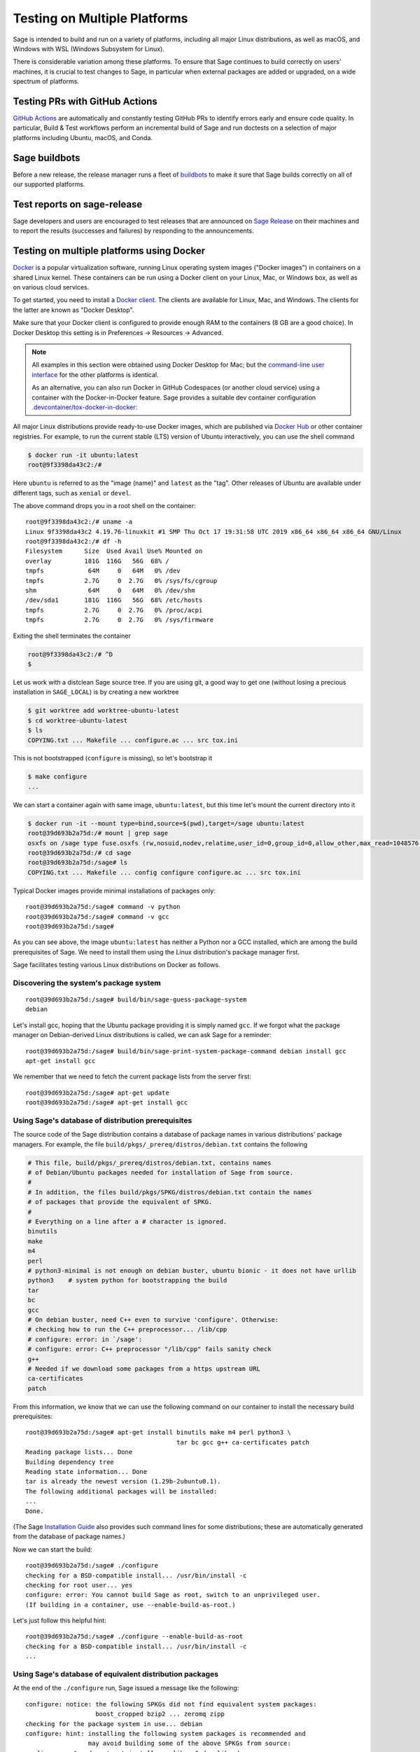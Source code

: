 .. nodoctest

.. highlight:: shell-session

.. _chapter-portability_testing:

=============================
Testing on Multiple Platforms
=============================

Sage is intended to build and run on a variety of platforms,
including all major Linux distributions, as well as macOS, and
Windows with WSL (Windows Subsystem for Linux).

There is considerable variation among these platforms.
To ensure that Sage continues to build correctly on users'
machines, it is crucial to test changes to Sage, in particular
when external packages are added or upgraded, on a wide
spectrum of platforms.


Testing PRs with GitHub Actions
===============================

`GitHub Actions <https://github.com/sagemath/sage/actions>`_ are automatically
and constantly testing GitHub PRs to identify errors early and ensure code
quality. In particular, Build & Test workflows perform an incremental build of
Sage and run doctests on a selection of major platforms including Ubuntu,
macOS, and Conda.


Sage buildbots
==============

Before a new release, the release manager runs a fleet of `buildbots
<http://build.sagemath.org>`_ to make it sure that Sage builds correctly on all
of our supported platforms.


Test reports on sage-release
============================

Sage developers and users are encouraged to test releases that are announced on
`Sage Release <https://groups.google.com/forum/#!forum/sage-release>`_ on their
machines and to report the results (successes and failures) by responding to the
announcements.


Testing on multiple platforms using Docker
==========================================

`Docker <https://www.docker.com>`_ is a popular virtualization
software, running Linux operating system images ("Docker images") in
containers on a shared Linux kernel.  These containers can be run
using a Docker client on your Linux, Mac, or Windows box, as well as
on various cloud services.

To get started, you need to install a `Docker client
<https://docs.docker.com/install/>`_.  The clients are available for
Linux, Mac, and Windows.  The clients for the latter are known as
"Docker Desktop".

Make sure that your Docker client is configured to provide enough RAM
to the containers (8 GB are a good choice). In Docker Desktop this
setting is in Preferences -> Resources -> Advanced.

.. NOTE::

   All examples in this section were obtained using Docker Desktop for
   Mac; but the `command-line user interface
   <https://docs.docker.com/engine/reference/commandline/cli/>`_ for the
   other platforms is identical.

   As an alternative, you can also run Docker in GitHub Codespaces
   (or another cloud service) using a container with the Docker-in-Docker
   feature. Sage provides a suitable dev container configuration
   `.devcontainer/tox-docker-in-docker
   <https://github.com/sagemath/sage/tree/develop/.devcontainer/tox-docker-in-docker>`_:

   .. ONLY:: html

      .. image:: https://github.com/codespaces/badge.svg
         :align: center
         :target: https://codespaces.new/sagemath/sage?devcontainer_path=.devcontainer%2Ftox-docker-in-docker%2Fdevcontainer.json

All major Linux distributions provide ready-to-use Docker images,
which are published via `Docker Hub <https://hub.docker.com>`_
or other container registries.  For
example, to run the current stable (LTS) version of Ubuntu
interactively, you can use the shell command

.. code-block:: console

    $ docker run -it ubuntu:latest
    root@9f3398da43c2:/#

Here ``ubuntu`` is referred to as the "image (name)" and ``latest`` as
the "tag".  Other releases of Ubuntu are available under different
tags, such as ``xenial`` or ``devel``.

The above command drops you in a root shell on the container::

    root@9f3398da43c2:/# uname -a
    Linux 9f3398da43c2 4.19.76-linuxkit #1 SMP Thu Oct 17 19:31:58 UTC 2019 x86_64 x86_64 x86_64 GNU/Linux
    root@9f3398da43c2:/# df -h
    Filesystem      Size  Used Avail Use% Mounted on
    overlay         181G  116G   56G  68% /
    tmpfs            64M     0   64M   0% /dev
    tmpfs           2.7G     0  2.7G   0% /sys/fs/cgroup
    shm              64M     0   64M   0% /dev/shm
    /dev/sda1       181G  116G   56G  68% /etc/hosts
    tmpfs           2.7G     0  2.7G   0% /proc/acpi
    tmpfs           2.7G     0  2.7G   0% /sys/firmware

Exiting the shell terminates the container

.. code-block:: console

    root@9f3398da43c2:/# ^D
    $

Let us work with a distclean Sage source tree.  If you are using git,
a good way to get one (without losing a precious installation in
``SAGE_LOCAL``) is by creating a new worktree

.. code-block:: console

    $ git worktree add worktree-ubuntu-latest
    $ cd worktree-ubuntu-latest
    $ ls
    COPYING.txt ... Makefile ... configure.ac ... src tox.ini

This is not bootstrapped (``configure`` is missing), so let's bootstrap it

.. code-block:: console

    $ make configure
    ...

We can start a container again with same image, ``ubuntu:latest``, but
this time let's mount the current directory into it

.. code-block:: console

    $ docker run -it --mount type=bind,source=$(pwd),target=/sage ubuntu:latest
    root@39d693b2a75d:/# mount | grep sage
    osxfs on /sage type fuse.osxfs (rw,nosuid,nodev,relatime,user_id=0,group_id=0,allow_other,max_read=1048576)
    root@39d693b2a75d:/# cd sage
    root@39d693b2a75d:/sage# ls
    COPYING.txt ... Makefile ... config configure configure.ac ... src tox.ini

Typical Docker images provide minimal installations of packages only::

  root@39d693b2a75d:/sage# command -v python
  root@39d693b2a75d:/sage# command -v gcc
  root@39d693b2a75d:/sage#

As you can see above, the image ``ubuntu:latest`` has neither a Python nor
a GCC installed, which are among the build prerequisites of Sage.  We
need to install them using the Linux distribution's package manager first.

Sage facilitates testing various Linux distributions on Docker as follows.

Discovering the system's package system
---------------------------------------

::

  root@39d693b2a75d:/sage# build/bin/sage-guess-package-system
  debian

Let's install gcc, hoping that the Ubuntu package providing it is
simply named ``gcc``.  If we forgot what the package manager on
Debian-derived Linux distributions is called, we can ask Sage for a
reminder::

  root@39d693b2a75d:/sage# build/bin/sage-print-system-package-command debian install gcc
  apt-get install gcc

We remember that we need to fetch the current package lists
from the server first::

  root@39d693b2a75d:/sage# apt-get update
  root@39d693b2a75d:/sage# apt-get install gcc

Using Sage's database of distribution prerequisites
---------------------------------------------------

The source code of the Sage distribution contains a database of
package names in various distributions' package managers.  For
example, the file ``build/pkgs/_prereq/distros/debian.txt`` contains the following

.. code-block:: yaml

  # This file, build/pkgs/_prereq/distros/debian.txt, contains names
  # of Debian/Ubuntu packages needed for installation of Sage from source.
  #
  # In addition, the files build/pkgs/SPKG/distros/debian.txt contain the names
  # of packages that provide the equivalent of SPKG.
  #
  # Everything on a line after a # character is ignored.
  binutils
  make
  m4
  perl
  # python3-minimal is not enough on debian buster, ubuntu bionic - it does not have urllib
  python3    # system python for bootstrapping the build
  tar
  bc
  gcc
  # On debian buster, need C++ even to survive 'configure'. Otherwise:
  # checking how to run the C++ preprocessor... /lib/cpp
  # configure: error: in `/sage':
  # configure: error: C++ preprocessor "/lib/cpp" fails sanity check
  g++
  # Needed if we download some packages from a https upstream URL
  ca-certificates
  patch

From this information, we know that we can use the following command
on our container to install the necessary build prerequisites::

  root@39d693b2a75d:/sage# apt-get install binutils make m4 perl python3 \
                                           tar bc gcc g++ ca-certificates patch
  Reading package lists... Done
  Building dependency tree
  Reading state information... Done
  tar is already the newest version (1.29b-2ubuntu0.1).
  The following additional packages will be installed:
  ...
  Done.

(The Sage `Installation Guide <../installation/index.html>`_ also
provides such command lines for some distributions; these are
automatically generated from the database of package names.)

Now we can start the build::

  root@39d693b2a75d:/sage# ./configure
  checking for a BSD-compatible install... /usr/bin/install -c
  checking for root user... yes
  configure: error: You cannot build Sage as root, switch to an unprivileged user.
  (If building in a container, use --enable-build-as-root.)

Let's just follow this helpful hint::

  root@39d693b2a75d:/sage# ./configure --enable-build-as-root
  checking for a BSD-compatible install... /usr/bin/install -c
  ...


.. _section-equiv-distro-packages:

Using Sage's database of equivalent distribution packages
---------------------------------------------------------

At the end of the ``./configure`` run, Sage issued a message like the
following::

  configure: notice: the following SPKGs did not find equivalent system packages:
                     boost_cropped bzip2 ... zeromq zipp
  checking for the package system in use... debian
  configure: hint: installing the following system packages is recommended and
                   may avoid building some of the above SPKGs from source:
  configure:   $ sudo apt-get install ... libzmq3-dev libz-dev
  configure: After installation, re-run configure using:
  configure:   $ make reconfigure

This information comes from Sage's database of equivalent system
packages.  For example

.. code-block:: console

    $ ls build/pkgs/flint/distros/
    alpine.txt  fedora.txt  gentoo.txt   macports.txt  opensuse.txt  void.txt
    conda.txt   debian.txt  freebsd.txt  homebrew.txt  nix.txt       repology.txt
    $ cat build/pkgs/flint/distros/debian.txt
    libflint-dev

Note that these package equivalencies are based on a current stable or
testing version of the distribution; the packages are not guaranteed
to exist in every release or derivative distribution.

The Sage distribution is intended to build correctly no matter what
superset of the set of packages forming the minimal build
prerequisites is installed on the system.  If it does not, this is a
bug of the Sage distribution and should be reported and fixed on a
ticket.  Crucial part of a bug report is the configuration of the
system, in particular a list of installed packages and their versions.

Let us install a subset of these packages::

  root@39d693b2a75d:/sage# apt-get install libbz2-dev bzip2 libz-dev
  Reading package lists... Done
  ...
  Setting up zlib1g-dev:amd64 (1:1.2.11.dfsg-0ubuntu2) ...
  root@39d693b2a75d:/sage#


Committing a container to disk
------------------------------

After terminating the container, the following command shows the status
of the container you just exited

.. code-block:: console

    root@39d693b2a75d:/sage# ^D
    $ docker ps -a | head -n3
    CONTAINER ID   IMAGE           COMMAND       CREATED         STATUS
    39d693b2a75d   ubuntu:latest   "/bin/bash"   8 minutes ago   Exited (0) 6 seconds ago
    9f3398da43c2   ubuntu:latest   "/bin/bash"   8 minutes ago   Exited (0) 8 minutes ago

We can go back to the container with the command

.. code-block:: console

    $ docker start -a -i 39d693b2a75d
    root@9f3398da43c2:/#

Here, ``39d693b2a75d`` is the container id, which appeared in the
shell prompts and in the output of ``docker ps``.

We can create a new image corresponding to its current state

.. code-block:: console

    root@39d693b2a75d:/# ^D
    $ docker commit 39d693b2a75d ubuntu-latest-minimal-17
    sha256:4151c5ca4476660f6181cdb13923da8fe44082222b984c377fb4fd6cc05415c1

where ``ubuntu-latest-minimal-17`` is an arbitrary symbolic name for the new
image. The output of the command is the id of the new image. We can use either
the symbolic name or the id to refer to the new image.

We can run the image and get a new container with the same state as
the one that we terminated.  Again we want to mount our worktree into
it; otherwise, because we did not make a copy, the new container will
have no access to the worktree

.. code-block:: console

    $ docker run -it \
    --mount type=bind,source=$(pwd),target=/sage ubuntu-latest-minimal-17
    root@73987568712c:/# cd sage
    root@73987568712c:/sage# command -v gcc
    /usr/bin/gcc
    root@73987568712c:/sage# command -v bunzip2
    /usr/bin/bunzip2
    root@73987568712c:/sage# ^D
    $

The image ``ubuntu-latest-minimal-17`` can be run in as many
containers as we want and can also be shared with other users or
developers so that they can run it in a container on their machine.
(See the Docker documentation on how to `share images on Docker Hub
<https://docs.docker.com/get-started/part3/>`_ or to `save images to a
tar archive
<https://docs.docker.com/engine/reference/commandline/save/>`_.)

This facilitates collaboration on fixing portability bugs of the Sage
distribution.  After reproducing a portability bug on a container,
several developers can work on fixing the bug using containers running
on their respective machines.


Generating dockerfiles
----------------------

Sage also provides a script for generating a ``Dockerfile``, which is
a recipe for automatically building a new image

.. code-block:: console

    $ .github/workflows/write-dockerfile.sh debian ":standard: :optional:" > Dockerfile

(The second argument is passed to ``sage -package list`` to find packages for the listed package types.)

.. this interface should be improved obviously. See #29146 - Refactor tox.ini and build/bin/write_dockerfile.sh

The ``Dockerfile`` instructs the command ``docker build`` to build a
new Docker image.  Let us take a quick look at the generated file;
this is slightly simplified

.. code-block:: console

    $ cat Dockerfile
    # Automatically generated by write-dockerfile.sh
    # the :comments: separate the generated file into sections
    # to simplify writing scripts that customize this file
  ...

First, it instructs ``docker build`` to start from an existing base
image...::

  ...
  ARG BASE_IMAGE=ubuntu:latest
  FROM ${BASE_IMAGE}
  ...

Then, to install system packages...::

  ...
  RUN apt-get update && DEBIAN_FRONTEND=noninteractive apt-get install -qqq --no-install-recommends --yes binutils make m4 perl python3 ... libzmq3-dev libz-dev && apt-get clean

Then, to bootstrap and configure...::

  RUN mkdir -p /sage
  WORKDIR /sage
  ADD Makefile VERSION.txt README.md bootstrap configure.ac sage ./
  ADD src/doc/bootstrap src/doc/bootstrap
  ADD m4 ./m4
  ADD build ./build
  RUN ./bootstrap
  ADD src/bin src/bin
  ARG EXTRA_CONFIGURE_ARGS=""
  RUN ./configure --enable-build-as-root ${EXTRA_CONFIGURE_ARGS} || (cat config.log; exit 1)

Finally, to build and test...::

  ARG NUMPROC=8
  ENV MAKE="make -j${NUMPROC}"
  ARG USE_MAKEFLAGS="-k"
  RUN make ${USE_MAKEFLAGS} base-toolchain
  ARG TARGETS_PRE="all-sage-local"
  RUN make ${USE_MAKEFLAGS} ${TARGETS_PRE}
  ADD src src
  ARG TARGETS="build ptest"
  RUN make ${USE_MAKEFLAGS} ${TARGETS}

You can customize the image build process by passing build arguments to the
command ``docker build``.  For example

.. code-block:: console

    $ docker build . -f Dockerfile \
      --build-arg BASE_IMAGE=ubuntu:latest \
      --build-arg NUMPROC=4 \
      --build-arg EXTRA_CONFIGURE_ARGS="--with-python=/usr/bin/python3.42"

These arguments (and their default values) are defined using ``ARG``
commands in the ``Dockerfile``.

The above command will build Sage from scratch and will therefore take
quite long.  Let us instead just do a partial build, consisting of one
small package, by setting the arguments ``TARGETS_PRE`` and
``TARGETS``.  We use a silent build (``make V=0``)

.. code-block:: console

    $ docker build . -f Dockerfile \
      --build-arg TARGETS_PRE=ratpoints \
      --build-arg TARGETS=ratpoints \
      --build-arg USE_MAKEFLAGS="V=0"
    Sending build context to Docker daemon    285MB
    Step 1/28 : ARG BASE_IMAGE=ubuntu:latest
    ...
    Step 2/28 : FROM ${BASE_IMAGE}
    ---> 549b9b86cb8d
    ...
    Step 25/28 : RUN make SAGE_SPKG="sage-spkg -y -o" ${USE_MAKEFLAGS} ${TARGETS_PRE}
    ...
    make[1]: Entering directory '/sage/build/make'
    sage-logger -p 'sage-spkg -y -o  ratpoints-2.1.3.p5' '/sage/logs/pkgs/ratpoints-2.1.3.p5.log'
    [ratpoints-2.1.3.p5] installing. Log file: /sage/logs/pkgs/ratpoints-2.1.3.p5.log
      [ratpoints-2.1.3.p5] successfully installed.
    make[1]: Leaving directory '/sage/build/make'

    real	0m18.886s
    user	0m1.779s
    sys	0m0.314s
    Sage build/upgrade complete!
    ...
    ---> 2d06689d39fa
    Successfully built 2d06689d39fa

We can now start a container using the image id shown in the last step

.. code-block:: console

    $docker run -it 2d06689d39fa bash
    root@fab59e09a641:/sage# ls -l logs/pkgs/
    total 236
    -rw-r--r-- 1 root root 231169 Mar 26 22:07 config.log
    -rw-r--r-- 1 root root   6025 Mar 26 22:27 ratpoints-2.1.3.p5.log
    root@fab59e09a641:/sage# ls -l local/lib/*rat*
    -rw-r--r-- 1 root root 177256 Mar 26 22:27 local/lib/libratpoints.a

You can customize the image build process further by editing the
``Dockerfile``.  For example, by default, the generated ``Dockerfile``
configures, builds, and tests Sage.  By deleting or commenting out the
commands for the latter, you can adjust the Dockerfile to stop after
the ``configure`` phase, for example.

``Dockerfile`` is the default filename for Dockerfiles.  You can
change it to any other name, but it is recommended to use
``Dockerfile`` as a prefix, such as ``Dockerfile-debian-standard``.
It should be placed within the tree rooted at the current directory
(``.``); if you want to put it elsewhere, you need to learn about
details of "Docker build contexts".

Note that in contrast to the workflow described in the above sections,
the ``Dockerfile`` **copies** a snapshot of your Sage worktree into
the build container, using ``ADD`` commands, instead of mounting the
directory into it.  This copying is subject to the exclusions in the
``.gitignore`` file (via a symbolic link from ``.dockerignore``).
Therefore, only the sources are copied, but not your configuration
(such as the file ``config.status``), nor the ``$SAGE_LOCAL`` tree,
nor any other build artefacts.

Because of this, you can build a Docker image using the generated
``Dockerfile`` from your main Sage development tree.  It does not have
to be distclean to start, and the build will not write into it at all.
Hence, you can continue editing and compiling your Sage development
tree even while Docker builds are running.


Debugging a portability bug using Docker
----------------------------------------

Let us do another partial build.  We choose a package that we suspect
might not work on all platforms, ``surf``, which was marked as
"experimental" in 2017

.. code-block:: console

    $ docker build . -f Dockerfile \
      --build-arg BASE_IMAGE=ubuntu:latest \
      --build-arg NUMPROC=4 \
      --build-arg TARGETS_PRE=surf \
      --build-arg TARGETS=surf
    Sending build context to Docker daemon    285MB
    Step 1/28 : ARG BASE_IMAGE=ubuntu:latest
    Step 2/28 : FROM ${BASE_IMAGE}
    ---> 549b9b86cb8d
    ...
    Step 24/28 : ARG TARGETS_PRE="all-sage-local"
    ---> Running in 17d0ddb5ad7b
    Removing intermediate container 17d0ddb5ad7b
    ---> 7b51411520c3
    Step 25/28 : RUN make SAGE_SPKG="sage-spkg -y -o" ${USE_MAKEFLAGS} ${TARGETS_PRE}
    ---> Running in 61833bea6a6d
    make -j4 build/make/Makefile --stop
    ...
    [surf-1.0.6-gcc6] Attempting to download package surf-1.0.6-gcc6.tar.gz from mirrors
    ...
    [surf-1.0.6-gcc6] http://mirrors.mit.edu/sage/spkg/upstream/surf/surf-1.0.6-gcc6.tar.gz
    ...
    [surf-1.0.6-gcc6] Setting up build directory for surf-1.0.6-gcc6
    ...
    [surf-1.0.6-gcc6] /usr/bin/ld: cannot find -lfl
    [surf-1.0.6-gcc6] collect2: error: ld returned 1 exit status
    [surf-1.0.6-gcc6] Makefile:504: recipe for target 'surf' failed
    [surf-1.0.6-gcc6] make[3]: *** [surf] Error 1
    ...
    [surf-1.0.6-gcc6] Error installing package surf-1.0.6-gcc6
    ...
    Makefile:2088: recipe for target '/sage/local/var/lib/sage/installed/surf-1.0.6-gcc6' failed
    make[1]: *** [/sage/local/var/lib/sage/installed/surf-1.0.6-gcc6] Error 1
    make[1]: Target 'surf' not remade because of errors.
    make[1]: Leaving directory '/sage/build/make'
    ...
    Error building Sage.

    The following package(s) may have failed to build (not necessarily
    during this run of 'make surf'):

    * package:         surf-1.0.6-gcc6
      last build time: Mar 26 22:07
      log file:        /sage/logs/pkgs/surf-1.0.6-gcc6.log
      build directory: /sage/local/var/tmp/sage/build/surf-1.0.6-gcc6

    ...
    Makefile:31: recipe for target 'surf' failed
    make: *** [surf] Error 1
    The command '/bin/sh -c make SAGE_SPKG="sage-spkg -y -o" ${USE_MAKEFLAGS} ${TARGETS_PRE}'
    returned a non-zero code: 2

Note that no image id is shown at the end; the build failed, and no
image is created.  However, the container in which the last step of
the build was attempted exists

.. code-block:: console

    $docker ps -a |head -n3
    CONTAINER ID        IMAGE                      COMMAND                   CREATED             STATUS
    61833bea6a6d        7b51411520c3               "/bin/sh -c 'make SA…"    9 minutes ago       Exited (2) 1 minute ago
    73987568712c        ubuntu-latest-minimal-17   "/bin/bash"               24 hours ago        Exited (0) 23 hours ago

We can copy the build directory from the container for inspection

.. code-block:: console

    $ docker cp 61833bea6a6d:/sage/local/var/tmp/sage/build ubuntu-build
    $ ls ubuntu-build/surf*/src
    AUTHORS         TODO            curve           misc
    COPYING         acinclude.m4    debug           missing
    ChangeLog       aclocal.m4      dither          mkinstalldirs
    INSTALL         background.pic  docs            mt
    Makefile        config.guess    draw            src
    Makefile.am     config.log      drawfunc        surf.1
    Makefile.global config.status   examples        surf.xpm
    Makefile.in     config.sub      gtkgui          yaccsrc
    NEWS            configure       image-formats
    README          configure.in    install-sh

Alternatively, we can use ``docker commit`` as explained earlier to
create an image from the container

.. code-block:: console

    $ docker commit 61833bea6a6d
    sha256:003fbd511016fe305bd8494bb1747f0fbf4cb2c788b4e755e9099d9f2014a60d
    $ docker run -it 003fbd511 bash
    root@2d9ac65f4572:/sage# (cd /sage/local/var/tmp/sage/build/surf* && /sage/sage --buildsh)

    Starting subshell with Sage environment variables set.  Don't forget
    to exit when you are done.
    ...
    Note: SAGE_ROOT=/sage
    (sage-buildsh) root@2d9ac65f4572:surf-1.0.6-gcc6$ ls /usr/lib/libfl*
    /usr/lib/libflint-2.5.2.so  /usr/lib/libflint-2.5.2.so.13.5.2  /usr/lib/libflint.a  /usr/lib/libflint.so
    (sage-buildsh) root@2d9ac65f4572:surf-1.0.6-gcc6$ apt-get update && apt-get install apt-file
    (sage-buildsh) root@2d9ac65f4572:surf-1.0.6-gcc6$ apt-file update
    (sage-buildsh) root@2d9ac65f4572:surf-1.0.6-gcc6$ apt-file search "/usr/lib/libfl.a"
    flex-old: /usr/lib/libfl.a
    freebsd-buildutils: /usr/lib/libfl.a
    (sage-buildsh) root@2d9ac65f4572:surf-1.0.6-gcc6$ apt-get install flex-old
    (sage-buildsh) root@2d9ac65f4572:surf-1.0.6-gcc6$ ./spkg-install
    checking for a BSD-compatible install... /usr/bin/install -c
    checking whether build environment is sane... yes
    ...
      /usr/bin/install -c  surf /sage/local/bin/surf
    /usr/bin/install -c -m 644 ./surf.1 /sage/local/share/man/man1/surf.1
    ...
    make[1]: Leaving directory '/sage/local/var/tmp/sage/build/surf-1.0.6-gcc6/src'
    (sage-buildsh) root@2d9ac65f4572:surf-1.0.6-gcc6$ exit
    root@2d9ac65f4572:/sage# exit
    $

A standard case of bitrot.


Automatic Docker-based build testing using tox
----------------------------------------------

`tox <https://tox.readthedocs.io/en/latest/>`_ is a Python package that
is widely used for automating tests of Python projects.

If you are using Docker locally, install ``tox`` for use with your system Python,
for example using

.. code-block:: console

    $ pip install --user tox

If you run Docker-in-Docker on GitHub Codespaces using our dev container
configuration `.devcontainer/tox-docker-in-docker
<https://github.com/sagemath/sage/tree/develop/.devcontainer/tox-docker-in-docker>`_,
``tox`` is already installed.

Sage provides a sophisticated tox configuration in the file
:sage_root:`tox.ini` for the purpose of portability testing.

A tox "environment" is identified by a symbolic name composed of
several `Tox "factors"
<https://tox.readthedocs.io/en/latest/config.html#complex-factor-conditions>`_.

The **technology** factor describes how the environment is run:

- ``docker`` builds a Docker image as described above.

- ``local`` runs testing on the host OS instead.  We explain this
  technology in a later section.

The next two factors determine the host system configuration: The
**system factor** describes a base operating system image.

- Examples are ``ubuntu-focal``, ``debian-buster``,
  ``archlinux-latest``, ``fedora-30``, ``slackware-14.2``,
  ``centos-7-i386``, and ``ubuntu-bionic-arm64``.

- See :sage_root:`tox.ini` for a complete list, and to which images
  on Docker hub they correspond.

The **packages factor** describes a list of system packages to be
installed on the system before building Sage:

- ``minimal`` installs the system packages known to Sage to provide
  minimal prerequisites for bootstrapping and building the Sage
  distribution.  This corresponds to the packages ``_bootstrap`` and
  ``_prereq``.

- ``standard`` additionally installs all known system packages that
  are equivalent to standard packages of the Sage distribution, for
  which the mechanism ``spkg-configure.m4`` is implemented.
  This corresponds to the packages listed by

.. code-block:: console

    $ sage --package list --has-file=spkg-configure.m4 :standard:

- ``maximal`` does the same for all standard and optional packages.
  This corresponds to the packages listed by

.. code-block:: console

    $ sage --package list :standard: :optional:

The factors are connected by a hyphen to name a system configuration,
such as ``debian-buster-standard`` and ``centos-7-i386-minimal``.

Finally, the **configuration** factor (which is allowed to be empty)
controls how the ``configure`` script is run.

The factors are connected by a hyphen to name a tox environment.  (The
order of the factors does not matter; however, for consistency and
because the ordered name is used for caching purposes, we recommend to
use the factors in the listed order.)

To run an environment

.. code-block:: console

    $ tox -e docker-slackware-14.2-minimal
    $ tox -e docker-ubuntu-bionic-standard

Arbitrary extra arguments to ``docker build`` can be supplied through
the environment variable ``EXTRA_DOCKER_BUILD_ARGS``.  For example,
for a non-silent build (``make V=1``), use

.. code-block:: console

    $ EXTRA_DOCKER_BUILD_ARGS="--build-arg USE_MAKEFLAGS=\"V=1\"" \
      tox -e docker-ubuntu-bionic-standard

By default, tox uses ``TARGETS_PRE=all-sage-local`` and
``TARGETS=build``, leading to a complete build of Sage without the
documentation.  If you pass positional arguments to tox (separated
from tox options by ``--``), then both ``TARGETS_PRE`` and ``TARGETS``
are set to these arguments.  In this way, you can build some specific
packages instead of all of Sage, for example

.. code-block:: console

    $ tox -e docker-centos-8-standard -- ratpoints

If the build succeeds, this will create a new image named
``sage-centos-8-standard-with-targets:9.1.beta9-431-gca4b5b2f33-dirty``,
where

- the image name is derived from the tox environment name and the
  suffix ``with-targets`` expresses that the ``make`` targets given in
  ``TARGETS`` have been built;

- the tag name describes the git revision of the source tree as per
  ``git describe --dirty``.

You can ask for tox to create named intermediate images as well.  For
example, to create the images corresponding to the state of the OS
after installing all system packages (``with-system-packages``) and
the one just after running the ``configure`` script (``configured``)

.. code-block:: console

    $ DOCKER_TARGETS="with-system-packages configured with-targets" \
      tox -e docker-centos-8-standard -- ratpoints
    ...
    Sending build context to Docker daemon ...
    Step 1/109 : ARG BASE_IMAGE=fedora:latest
    Step 2/109 : FROM ${BASE_IMAGE} as with-system-packages
    ...
    Step 109/109 : RUN yum install -y zlib-devel || echo "(ignoring error)"
    ...
    Successfully built 4bb14c3d5646
    Successfully tagged sage-centos-8-standard-with-system-packages:9.1.beta9-435-g861ba33bbc-dirty
    Sending build context to Docker daemon ...
    ...
    Successfully tagged sage-centos-8-standard-configured:9.1.beta9-435-g861ba33bbc-dirty
    ...
    Sending build context to Docker daemon ...
    ...
    Successfully tagged sage-centos-8-standard-with-targets:9.1.beta9-435-g861ba33bbc-dirty

Let's verify that the images are available

.. code-block:: console

    $ docker images | head
    REPOSITORY                                    TAG                               IMAGE ID
    sage-centos-8-standard-with-targets           9.1.beta9-435-g861ba33bbc-dirty   7ecfa86fceab
    sage-centos-8-standard-configured             9.1.beta9-435-g861ba33bbc-dirty   4314929e2b4c
    sage-centos-8-standard-with-system-packages   9.1.beta9-435-g861ba33bbc-dirty   4bb14c3d5646
  ...


Automatic build testing on the host OS using tox -e local-direct
----------------------------------------------------------------

The ``local`` technology runs testing on the host OS instead.

In contrast to the ``docker`` technology, it does not make a copy of
the source tree.  It is most straightforward to run it from a
separate, distclean git worktree.

Let us try a first variant of the ``local`` technology, the tox
environment called ``local-direct``.  Because all builds with tox
begin by bootstrapping the source tree, you will need autotools and
other prerequisites installed in your system.  See
``build/pkgs/_bootstrap/distros/*.txt`` for a list of system packages that
provide these prerequisites.

We start by creating a fresh (distclean) git worktree

.. code-block:: console

    $ git worktree add worktree-local
    $ cd worktree-local
    $ ls
    COPYING.txt ... Makefile ... configure.ac ... src tox.ini

Again we build only a small package.  Build targets can be passed as
positional arguments (separated from tox options by ``--``):

.. code-block:: console

    $ tox -e local-direct -- ratpoints
    local-direct create: /Users/mkoeppe/.../worktree-local/.tox/local-direct
    local-direct run-test-pre: PYTHONHASHSEED='2211987514'
    ...
    src/doc/bootstrap:48: installing src/doc/en/installation/debian.txt...
    bootstrap:69: installing 'config/config.rpath'
    configure.ac:328: installing 'config/compile'
    configure.ac:113: installing 'config/config.guess'
    ...
    checking for a BSD-compatible install... /usr/bin/install -c
    checking whether build environment is sane... yes
    ...
    sage-logger -p 'sage-spkg -y -o  ratpoints-2.1.3.p5' '.../worktree-local/logs/pkgs/ratpoints-2.1.3.p5.log'
    [ratpoints-2.1.3.p5] installing. Log file: .../worktree-local/logs/pkgs/ratpoints-2.1.3.p5.log
      [ratpoints-2.1.3.p5] successfully installed.
    ...
      local-direct: commands succeeded
      congratulations :)

Let's investigate what happened here

.. code-block:: console

    $ ls -la
    total 2576
    drwxr-xr-x  35 mkoeppe  staff    1120 Mar 26 22:20 .
    drwxr-xr-x  63 mkoeppe  staff    2016 Mar 27 09:35 ..
    ...
    lrwxr-xr-x   1 mkoeppe  staff      10 Mar 26 20:34 .dockerignore -> .gitignore
    -rw-r--r--   1 mkoeppe  staff      74 Mar 26 20:34 .git
    ...
    -rw-r--r--   1 mkoeppe  staff    1212 Mar 26 20:41 .gitignore
    ...
    drwxr-xr-x   7 mkoeppe  staff     224 Mar 26 22:11 .tox
    ...
    -rw-r--r--   1 mkoeppe  staff    7542 Mar 26 20:41 Makefile
    ...
    lrwxr-xr-x   1 mkoeppe  staff     114 Mar 26 20:45 config.log -> .tox/local-direct/log/config.log
    -rwxr-xr-x   1 mkoeppe  staff   90411 Mar 26 20:46 config.status
    -rwxr-xr-x   1 mkoeppe  staff  887180 Mar 26 20:45 configure
    -rw-r--r--   1 mkoeppe  staff   17070 Mar 26 20:41 configure.ac
    ...
    lrwxr-xr-x   1 mkoeppe  staff     103 Mar 26 20:45 logs -> .tox/local-direct/log
    drwxr-xr-x  24 mkoeppe  staff     768 Mar 26 20:45 m4
    lrwxr-xr-x   1 mkoeppe  staff     105 Mar 26 20:45 prefix -> .tox/local-direct/local
    -rwxr-xr-x   1 mkoeppe  staff    4868 Mar 26 20:34 sage
    drwxr-xr-x  16 mkoeppe  staff     512 Mar 26 20:46 src
    -rw-r--r--   1 mkoeppe  staff   13478 Mar 26 20:41 tox.ini
    drwxr-xr-x   4 mkoeppe  staff     128 Mar 26 20:46 upstream

There is no ``local`` subdirectory.  This is part of a strategy to
keep the source tree clean to the extent possible. In particular:

- ``tox`` configured the build to use a separate ``$SAGE_LOCAL``
  hierarchy in a directory under the tox environment directory
  ``.tox/local-direct``.  It created a symbolic link ``prefix`` that
  points there, for convenience

.. code-block:: console

    $ ls -l prefix/lib/*rat*
    -rw-r--r--  1 mkoeppe  staff  165968 Mar 26 20:46 prefix/lib/libratpoints.a

- Likewise, it created a separate ``logs`` directory, again under the
  tox environment directory, and a symbolic link.

This makes it possible for advanced users to test several ``local``
tox environments (such as ``local-direct``) out of one worktree.  However, because a
build still writes configuration scripts and build artefacts (such as
``config.status``) into the worktree, only one ``local`` build can run
at a time in a given worktree.

The tox environment directory will be reused for the next ``tox`` run,
which will therefore do an incremental build.  To start a fresh build,
you can use the ``-r`` option.

Automatic build testing on the host OS with best-effort isolation using tox -e local
------------------------------------------------------------------------------------

``tox -e local`` (without ``-direct``) attempts a best-effort
isolation from the user's environment as follows:

- All environment variables are set to standard values; with the
  exception of ``MAKE`` and ``EXTRA_CONFIGURE_ARGS``.  In particular,
  ``PATH`` is set to just ``/usr/bin:/bin:/usr/sbin:/sbin``; it does
  not include ``/usr/local/bin``.


Note, however, that various packages have build scripts that use
``/usr/local`` or other popular file system locations such as
``/opt/sfw/``.  Therefore, the isolation is not complete.  Using
``/usr/local`` is considered standard behavior.  On the other hand, we
consider a package build script that inspects other file system
locations to be a bug of the Sage distribution, which should be
reported and fixed on a ticket.


Automatic build testing on macOS with a best-effort isolated installation of Homebrew
-------------------------------------------------------------------------------------

XCode on macOS does not provide the prerequisites for bootstrapping
the Sage distribution.  A good way to install them is using the
Homebrew package manager.

In fact, Sage provides a tox environment that automatically installs
an isolated copy of Homebrew with all prerequisites for bootstrapping

.. code-block:: console

    $ tox -e local-homebrew-macos-minimal -- lrslib
    local-homebrew-macos-minimal create: .../worktree-local/.tox/local-homebrew-macos-minimal
    local-homebrew-macos-minimal run-test-pre: PYTHONHASHSEED='4246149402'
    ...
    Initialized empty Git repository in .../worktree-local/.tox/local-homebrew-macos-minimal/homebrew/.git/
    ...
    Tapped 2 commands and 4942 formulae (5,205 files, 310.7MB).
    ==> Downloading https://ftp.gnu.org/gnu/gettext/gettext-0.20.1.tar.xz
    ...
    ==> Pouring autoconf-2.69.catalina.bottle.4.tar.gz
    ...
    ==> Pouring pkg-config-0.29.2.catalina.bottle.1.tar.gz
      .../worktree-local/.tox/local-homebrew-macos-minimal/homebrew/Cellar/pkg-config/0.29.2: 11 files, 623.4KB
    ==> Caveats
    ==> gettext
    gettext is keg-only, which means it was not symlinked into .../worktree-local/.tox/local-homebrew-macos-minimal/homebrew,
    because macOS provides the BSD gettext library & some software gets confused if both are in the library path.

    If you need to have gettext first in your PATH run:
      echo 'export PATH=".../worktree-local/.tox/local-homebrew-macos-minimal/homebrew/opt/gettext/bin:$PATH"' >> ~/.bash_profile

    For compilers to find gettext you may need to set:
      export LDFLAGS="-L.../worktree-local/.tox/local-homebrew-macos-minimal/homebrew/opt/gettext/lib"
      export CPPFLAGS="-I.../worktree-local/.tox/local-homebrew-macos-minimal/homebrew/opt/gettext/include"
    ...
    local-homebrew-macos-minimal run-test: commands[0] | bash -c 'export PATH=.../worktree-local/.tox/local-homebrew-macos-minimal/homebrew/bin:/usr/bin:/bin:/usr/sbin:/sbin && . .homebrew-build-env && ./bootstrap && ./configure --prefix=.../worktree-local/.tox/local-homebrew-macos-minimal/local    && make -k V=0 ... lrslib'
    ...
    bootstrap:69: installing 'config/config.rpath'
    ...
    checking for a BSD-compatible install... /usr/bin/install -c
    checking whether build environment is sane... yes
    ...
    configure: notice: the following SPKGs did not find equivalent system packages: cbc cliquer ... tachyon xz zeromq
    checking for the package system in use... homebrew
    configure: hint: installing the following system packages is recommended and may avoid building some of the above SPKGs from source:
    configure:   $ brew install cmake gcc gsl mpfi ninja openblas gpatch r readline xz zeromq
    ...
    sage-logger -p 'sage-spkg -y -o  lrslib-062+autotools-2017-03-03.p1' '.../worktree-local/logs/pkgs/lrslib-062+autotools-2017-03-03.p1.log'
    [lrslib-062+autotools-2017-03-03.p1] installing. Log file: .../worktree-local/logs/pkgs/lrslib-062+autotools-2017-03-03.p1.log
      [lrslib-062+autotools-2017-03-03.p1] successfully installed.
    ...
      local-homebrew-macos-minimal: commands succeeded
      congratulations :)

The tox environment uses the subdirectory ``homebrew`` of the
environment directory ``.tox/local-homebrew-macos-minimal`` as the
Homebrew prefix.  This installation does not interact in any way with
a Homebrew installation in ``/usr/local`` that you may have.

The test script sets the ``PATH`` to the ``bin`` directory of the
Homebrew prefix, followed by ``/usr/bin:/bin:/usr/sbin:/sbin``.  It
then uses the script :sage_root:`.homebrew-build-env` to set
environment variables so that Sage's build scripts will find
"keg-only" packages such as ``gettext``.

The ``local-homebrew-macos-minimal`` environment does not install
Homebrew's ``python3`` package.  It uses XCode's ``/usr/bin/python3``
as system python.  However, because various packages are missing
that Sage considers as dependencies, Sage builds its own copy of
these packages and of ``python3``.

The ``local-homebrew-macos-standard`` environment additionally
installs (in its separate isolated copy of Homebrew) all Homebrew
packages known to Sage for which the ``spkg-configure.m4`` mechanism
is implemented; this is similar to the ``docker-standard`` tox
environments described earlier.  In particular it installs and uses
Homebrew's ``python3`` package.

By using configuration factors, more variants can be tested.
The ``local-homebrew-macos-standard-python3_xcode`` environment
installs the same packages, but uses XCode's ``/usr/bin/python3``.

The ``local-homebrew-macos-standard-python3_pythonorg`` expects an
installation of Python 3.10 in
``/Library/Frameworks/Python.framework``; this is where the binary
packages provided by python.org install themselves.


Automatic build testing with a best-effort isolated installation of Conda
-------------------------------------------------------------------------

Sage provides environments ``local-conda-forge-standard`` and
``local-conda-forge-minimal`` that create isolated installations of
Miniconda in the subdirectory ``conda`` of the environment directory.
They do not interact in any way with other installations of Anaconda
or Miniconda that you may have on your system.

The environments use the conda-forge channel and use the ``python``
package and the compilers from this channel.


Options for build testing with the local technology
---------------------------------------------------

The environments using the ``local`` technology can be customized
by setting environment variables.

- If ``SKIP_SYSTEM_PKG_INSTALL`` is set to ``1`` (or ``yes``),
  then all steps of installing system packages are skipped in this run.
  When reusing a previously created tox environment, this option can
  save time and also give developers more control for experiments
  with system packages.

- If ``SKIP_BOOTSTRAP`` is set to ``1`` (or ``yes``), then the
  bootstrapping phase is skipped.  When reusing a previously created
  tox environment, this option can save time.

- If ``SKIP_CONFIGURE`` is set to ``1`` (or ``yes``), then the
  ``configure`` script is not run explicitly.  When reusing a
  previously created tox environment, this option can save time.
  (The ``Makefile`` may still rerun configuration using
  ``config.status --recheck``.)

The ``local`` technology also defines a special target ``bash``:
Instead of building anything with ``make``, it just starts an
interactive shell.  For example, in combination with the above
options

.. code-block:: console

    $$ SKIP_SYSTEM_PKG_INSTALL=yes SKIP_BOOTSTRAP=1 SKIP_CONFIGURE=1 tox -e local-homebrew-macos-minimal -- bash


Automatic testing on multiple platforms on GitHub Actions
=========================================================

The Sage source tree includes a default configuration for GitHub
Actions that runs our portability tests on a multitude of platforms on
every push of a tag (but not of a branch) to a repository for which
GitHub Actions are enabled.

In particular, it automatically runs on our main repository sagemath/sage
on every release tag.

This is defined in the files

- :sage_root:`.github/workflows/ci-distro.yml`
  (which calls :sage_root:`.github/workflows/docker.yml`) and

- :sage_root:`.github/workflows/ci-macos.yml`.

GitHub Actions runs these build jobs on 2-core machines with 7 GB of
RAM memory and 14 GB of SSD disk space, cf.
`here <https://help.github.com/en/actions/reference/virtual-environments-for-github-hosted-runners#supported-runners-and-hardware-resources>`_,
and has a time limit of 6h per job. This could be just barely enough for a
typical ``minimal`` build followed by ``make ptest`` to succeed; for
added robustness, we split it into two jobs. Our workflow stores
Docker images corresponding to various build phases within these two
jobs on `GitHub Packages <https://github.com/features/packages>`_ (ghcr.io).

Build logs can be inspected during the run and become available as
"artifacts" when all jobs of the workflow have finished.  Each job
generates one tarball.  "Annotations" highlight certain top-level
errors or warnings issued during the build.

In addition to these automatic runs in our main repository, all Sage
developers can run the same tests on GitHub Actions in their personal
forks of the Sage repository. To prepare this, `enable GitHub Actions <https://docs.github.com/en/repositories/managing-your-repositorys-settings-and-features/enabling-features-for-your-repository/managing-github-actions-settings-for-a-repository#managing-github-actions-permissions-for-your-repository>`_
in your fork of the Sage repository.

As usual we assume that ``origin`` is the name of the remote
corresponding to your GitHub fork of the Sage repository

.. code-block:: console

    $ git remote -v | grep origin
    origin         https://github.com/mkoeppe/sage.git (fetch)
    origin         https://github.com/mkoeppe/sage.git (push)

Then the following procedure triggers a run of tests with the default set
of system configurations.

- Push your branch to ``origin`` (your fork).

- Go to the Actions tab of your fork and select the workflow you would like to run,
  for example "CI Linux".

- Click on "Run workflow" above the list of workflow runs and select
  your branch as the branch on which the workflow will run.

For more information, see the `GitHub documentation
<https://docs.github.com/en/free-pro-team@latest/actions/managing-workflow-runs/manually-running-a-workflow>`_.

Alternatively, you can trigger a run of tests by creating and pushing
a custom tag as follows.

- Create a ("lightweight", not "annotated") tag with an arbitrary
  name, say ``ci`` (for "Continuous Integration")

.. code-block:: console

    $ git tag -f ci

- Then push the tag to your GitHub repository

.. code-block:: console

    $ git push -f origin ci

(In both commands, the "force" option (``-f``) allows overwriting a
previous tag of that name.)

Either way, when the workflow has been triggered, you can inspect it
by using the workflow status page in the "Actions" tab of your
repository.

Here is how to read it.  Each of the items in the left pane represents
a full build of Sage on a particular system configuration.  A test
item in the left pane is marked with a green checkmark in the left
pane if ``make build doc-html`` finished without error.  (It also runs
package testsuites and the Sage doctests but failures in these are not
reflected in the left pane; see below.)

The right pane ("Artifacts") offers archives of the logs for download.

Scrolling down in the right pane shows "Annotations":

* Red "check failure" annotations appear for each log file that
  contains a build error. For example, you might see::

    docker (fedora-28, standard)
    artifacts/logs-commit-8ca1c2df8f1fb4c6d54b44b34b4d8320ebecb164-tox-docker-fedora-28-standard/logs/pkgs/sagetex-3.4.log#L1
    ==== ERROR IN LOG FILE artifacts/logs-commit-8ca1c2df8f1fb4c6d54b44b34b4d8320ebecb164-tox-docker-fedora-28-standard/logs/pkgs/sagetex-3.4.log ====

* Yellow "check warning" annotations. There are 2 types of these:

  a) Package testsuite or Sage doctest failures, like the following::

       docker (fedora-30, standard)
       artifacts/logs-commit-8ca1c2df8f1fb4c6d54b44b34b4d8320ebecb164-tox-docker-fedora-30-standard/logs/ptest.log#L1
       ==== TESTSUITE FAILURE IN LOG FILE artifacts/logs-commit-8ca1c2df8f1fb4c6d54b44b34b4d8320ebecb164-tox-docker-fedora-30-standard/logs/ptest.log ====

  b) Notices from ./configure about not finding equivalent system
     packages, like the following::

       docker (fedora-31, standard)
       artifacts/logs-commit-8ca1c2df8f1fb4c6d54b44b34b4d8320ebecb164-tox-docker-fedora-31-standard/config.log#L1
       configure: notice: the following SPKGs did not find equivalent system packages: cbc cddlib cmake eclib ecm fflas_ffpack flint fplll givaro gp

Clicking on the annotations does not take you to a very useful
place. To view details, click on one of the items in the pane. This
changes the right pane to a log viewer.

The ``docker`` workflows automatically push images to
``ghcr.io``.  You find them in the Packages tab of your
GitHub repository.

In order to pull them for use on your computer, you need to first
generate a Personal Access Token providing the ``read:packages`` scope
as follows.  Visit https://github.com/settings/tokens/new (this may
prompt you for your GitHub password).  As "Note", type "Access
ghcr.io"; then in "Select scopes", select the checkbox
for ``read:packages``.  Finally, push the "Generate token" button at
the bottom.  This will lead to a page showing your token, such as
``de1ec7ab1ec0ffee5ca1dedbaff1ed0ddba11``.  Copy this token and paste
it to the command line

.. code-block:: console

    $ echo de1ec7ab1ec0ffee5ca1dedbaff1ed0ddba11 | docker login ghcr.io --username YOUR-GITHUB-USERNAME

where you replace the token by your token, of course, and
``YOUR-GITHUB-USERNAME`` by your GitHub username.

Now you can pull the image and run it

.. code-block:: console

    $ docker pull ghcr.io/YOUR-GITHUB-USERNAME/sage/sage-fedora-31-standard-configured:f4bd671
    $ docker run -it ghcr.io/YOUR-GITHUB-USERNAME/sage/sage-fedora-31-standard-configured:f4bd671 bash


Using our pre-built Docker images published on ghcr.io
======================================================

Our portability CI on GitHub Actions builds `Docker images
<https://github.com/orgs/sagemath/packages?tab=packages&q=with-targets-optional>`_
for all tested Linux platforms (and system package configurations) and
makes them available on `GitHub Packages
<https://github.com/features/packages>`_ (ghcr.io).

This makes it easy for developers to debug problems that showed up in
the build logs for a given platform. These images are not intended for production
deployment.

The image version corresponding to the latest development release
receives the additional Docker tag ``dev``, see for example the Docker
image for the platform `ubuntu-focal-standard
<https://github.com/sagemath/sage/pkgs/container/sage%2Fsage-ubuntu-focal-standard-with-targets-optional>`_. Thus,
for example, the following command will work

.. code-block:: console

    $ docker run -it ghcr.io/sagemath/sage/sage-ubuntu-focal-standard-with-targets-optional:dev bash
    Unable to find image 'ghcr.io/sagemath/sage/sage-ubuntu-focal-standard-with-targets-optional:dev' locally
    dev: Pulling from sagemath/sage/sage-ubuntu-focal-standard-with-targets-optional
    d5fd17ec1767: Already exists
    67586203f0c7: Pull complete
    b63c529f4777: Pull complete
    ...
    159775d1a3d2: Pull complete
    Digest: sha256:e6ba5e12f59c6c4668692ef4cfe4ae5f242556482664fb347bf260f32bf8e698
    Status: Downloaded newer image for ghcr.io/sagemath/sage/sage-ubuntu-focal-standard-with-targets-optional:dev
    root@8055a7ba0607:/sage# ./sage
    ┌────────────────────────────────────────────────────────────────────┐
    │ SageMath version 9.6, Release Date: 2022-05-15                     │
    │ Using Python 3.8.10. Type "help()" for help.                       │
    └────────────────────────────────────────────────────────────────────┘
    sage:

Images whose names end with the suffix ``-with-targets-optional`` are
the results of full builds and a run of ``make ptest``. They also
contain a copy of the source tree and the full logs of the build and
test.

Also `smaller images corresponding to earlier build stages
<https://github.com/orgs/sagemath/packages?tab=packages&q=sage-debian-bullseye-standard>`_
are available:

* ``-with-system-packages`` provides a system installation with
  system packages installed, no source tree,

* ``-configured`` contains a partial source tree
  (:envvar:`SAGE_ROOT`) and has completed the bootstrapping phase and
  the run of the ``configure`` script,

* ``-with-targets-pre`` contains a partial source tree
  (:envvar:`SAGE_ROOT`) and a full installation
  of all non-Python packages (:envvar:`SAGE_LOCAL`),

* ``-with-targets`` contains the full source tree and a full
  installation of Sage, including the HTML documentation, but ``make
  ptest`` has not been run yet.

Note that some of these images are outdated due to build errors.
Moreover, standard and minimal images are discontinued.

.. only:: html

   .. include:: portability_platform_table.rst


Using our pre-built Docker images for development in VS Code
============================================================

`VS Code <https://code.visualstudio.com/>`_ is very
convenient for developing with Docker containers thanks to the `Visual
Studio Code Dev Containers
<https://code.visualstudio.com/docs/devcontainers/containers>`_ extension.

If the extension is not already installed, then in VS Code, click the
"Extension" icon on the left (or press :kbd:`Ctrl` + :kbd:`Shift` + :kbd:`X`;
on macOS, :kbd:`Command` + :kbd:`Shift` + :kbd:`X`) to open a list of
extensions. Search for "Dev Containers" and install it.

The extension needs a ``devcontainer.json`` configuration file to work. Sage
provides sample ``devcontainer.json`` configuration files
`$SAGE_ROOT/.devcontainer/*/devcontainer.json
<https://github.com/sagemath/sage/tree/develop/.devcontainer/>`_ for this
purpose.

If you open the sage folder in VS Code, it may prompt you whether you would like to open the current
directory in the dev container (yes).  If it does not, use the command palette
(:kbd:`Ctrl` + :kbd:`Shift` + :kbd:`P`), enter the command "Dev Containers:
Reopen Folder in Container" , and hit :kbd:`Enter`.

If the above ``code .`` command does not work, start VS Code as a regular
application, then in the command palette of VS Code, enter "Dev Containers:
Open Folder in Container", and hit :kbd:`Enter`, and choose the directory
``$SAGE_ROOT`` of your local Sage repository.

VS Code then prompts you to choose a dev container configuration.
For example, choose "ubuntu-jammy-standard" `.devcontainer/portability-ubuntu-jammy-standard/devcontainer.json
<https://github.com/sagemath/sage/tree/develop/.devcontainer/portability-ubuntu-jammy-standard/devcontainer.json>`_,
which uses the Docker image based on ``ubuntu-jammy-standard``, the most recent
development version of Sage (``dev`` tag), and a full installation of
the Sage distribution (``with-targets``). Other dev container configurations
are described below.

Once VS Code starts configuring the dev container, by clicking on "show log",
you can see what it does:

- It pulls the prebuilt image from ghcr.io (via
  :sage_root:`.devcontainer/portability-Dockerfile`);
  note that these are multi-gigabyte images, so it may take a while.

- As part of the "onCreateCommand", it installs additional system packages to
  support VS Code and for development.

- Then, as part of the "updateContentCommand", it bootstraps and
  configures the source tree and starts to build Sage from source,
  reusing the installation (:envvar:`SAGE_LOCAL`, :envvar:`SAGE_VENV`)
  from the prebuilt image.

After VS Code finished configuring the dev container (when the message "Done.
Press any key to close the terminal." appears in the terminal named
"Configuring"), your local Sage repository at ``$SAGE_ROOT`` is available in
the container at the directory ``/workspaces/<repository name>``. To use Sage
in a terminal, `open a new terminal in VS Code
<https://code.visualstudio.com/docs/terminal/basics>`_, type ``./sage`` and hit
:kbd:`Enter`.

.. NOTE::

   Your Sage at ``$SAGE_ROOT`` was configured and rebuilt inside the dev
   container. In particular, ``$SAGE_ROOT/venv``, ``$SAGE_ROOT/prefix``, and
   (possibly) ``$SAGE_ROOT/logs`` will be symbolic links that work inside the dev
   container, but not in your local file system; and also the script
   ``$SAGE_ROOT/sage`` will not work. Hence after working with the dev container,
   you will want to remove ``logs`` if it is a symbolic link, and rerun the
   ``configure`` script.

The Sage source tree contains premade configuration files for all platforms
for which our portability CI builds Docker images, both in the ``minimal`` and
``standard`` system package configurations. The configuration files can be
generated using the command ``tox -e update_docker_platforms`` (see
:sage_root:`tox.ini` for environment variables that take effect).

You can edit a copy of the configuration file to change to a different platform, another
version, or build stage.  After editing the configuration file, run "Dev Containers: Rebuild Container" from the command
palette. See the `VS Code devcontainer.json reference
<https://code.visualstudio.com/docs/remote/devcontainerjson-reference>`_
and the `GitHub introduction to dev containers
<https://docs.github.com/en/enterprise-cloud@latest/codespaces/setting-up-your-project-for-codespaces/introduction-to-dev-containers>`_
for more information.

In addition to the
``$SAGE_ROOT/.devcontainer/portability-.../devcontainer.json`` files, Sage also
provides several other sample ``devcontainer.json`` configuration files in the
directory :sage_root:`.devcontainer`.

Files named ``$SAGE_ROOT/.devcontainer/develop-.../devcontainer.json`` configure
containers from a public Docker image that provides SageMath and then updates the
installation of SageMath in this container by building from the current source tree.

- `develop-docker-computop/devcontainer.json
  <https://github.com/sagemath/sage/tree/develop/.devcontainer/develop-docker-computop/devcontainer.json>`_
  configures a container with the `Docker image from the 3-manifolds
  project <https://hub.docker.com/r/computop/sage/>`_, providing
  SnapPy, Regina, PHCPack, etc.

After VS Code finished configuring the
dev container, to use Sage in a terminal, `open a new terminal in VS Code
<https://code.visualstudio.com/docs/terminal/basics>`_, type ``./sage`` and hit
:kbd:`Enter`.

Files named ``$SAGE_ROOT/.devcontainer/downstream-.../devcontainer.json`` configure
containers with an installation of downstream packages providing SageMath from a
package manager (``downstream-archlinux-...``, ``downstream-conda-forge``;
see also `the _sagemath dummy package <../reference/spkg/_sagemath.html>`_),
or from a public Docker image that provides SageMath (``docker-cocalc``, ``docker-computop``).
These ``devcontainer.json`` configuration files are useful for testing
user scripts on these deployments of SageMath. You may also find it
useful to copy these configurations into your own projects (they should
work without change) or to adapt them to your needs.

- `downstream-archlinux-latest/devcontainer.json
  <https://github.com/sagemath/sage/tree/develop/.devcontainer/downstream-archlinux-latest/devcontainer.json>`_
  configures a container with an installation of `Arch Linux
  <https://archlinux.org/>`_ and its SageMath package. (The suffix ``latest``
  indicates the most recent version of Arch Linux as available on Docker Hub.)

- `downstream-conda-forge-latest/devcontainer.json
  <https://github.com/sagemath/sage/tree/develop/.devcontainer/downstream-conda-forge-latest/devcontainer.json>`_
  configures a container with an installation of conda-forge and its SageMath package.

- `downstream-docker-cocalc/devcontainer.json
  <https://github.com/sagemath/sage/tree/develop/.devcontainer/downstream-docker-cocalc/devcontainer.json>`_
  configures a container with `the CoCalc Docker image <https://doc.cocalc.com/docker-image.html>`_.

- `downstream-docker-computop/devcontainer.json
  <https://github.com/sagemath/sage/tree/develop/.devcontainer/develop-docker-computop/devcontainer.json>`_
  configures a container with the `Docker image from the 3-manifolds
  project <https://hub.docker.com/r/computop/sage/>`_, providing
  SnapPy, Regina, PHCPack, etc.

After VS Code finished configuring the
dev container, to use Sage in a terminal, `open a new terminal in VS Code
<https://code.visualstudio.com/docs/terminal/basics>`_, type ``sage`` and hit
:kbd:`Enter`. (Do not use ``./sage``; this will not work because the source
tree is not configured.)


